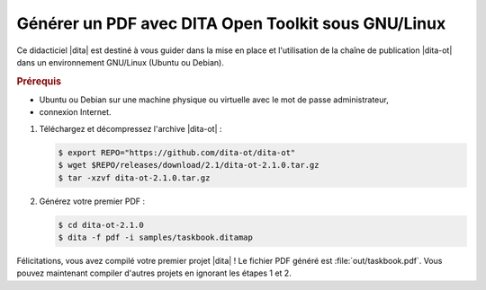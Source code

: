 .. Copyright 2011-2018 Olivier Carrère
.. Cette œuvre est mise à disposition selon les termes de la licence Creative
.. Commons Attribution - Pas d'utilisation commerciale - Partage dans les mêmes
.. conditions 4.0 international.

.. code review: yes

.. _generer-un-pdf-avec-dita-open-toolkit-sous-gnu-linux:

Générer un PDF avec DITA Open Toolkit sous GNU/Linux
====================================================

Ce didacticiel |dita| est destiné à vous guider
dans la mise en place et l'utilisation de la chaîne de publication |dita-ot|
dans un environnement GNU/Linux (Ubuntu ou Debian).

.. rubric:: Prérequis

- Ubuntu ou Debian sur une machine physique ou virtuelle avec le mot de passe
  administrateur,

- connexion Internet.

#. Téléchargez et décompressez l'archive |dita-ot| :

   .. code-block:: console

      $ export REPO="https://github.com/dita-ot/dita-ot"
      $ wget $REPO/releases/download/2.1/dita-ot-2.1.0.tar.gz
      $ tar -xzvf dita-ot-2.1.0.tar.gz

#. Générez votre premier PDF :

   .. code-block:: console

      $ cd dita-ot-2.1.0
      $ dita -f pdf -i samples/taskbook.ditamap

Félicitations, vous avez compilé votre premier projet |dita| ! Le fichier PDF
généré est :file:`out/taskbook.pdf`. Vous pouvez maintenant compiler d'autres
projets en ignorant les étapes 1 et 2.

.. text review: yes
